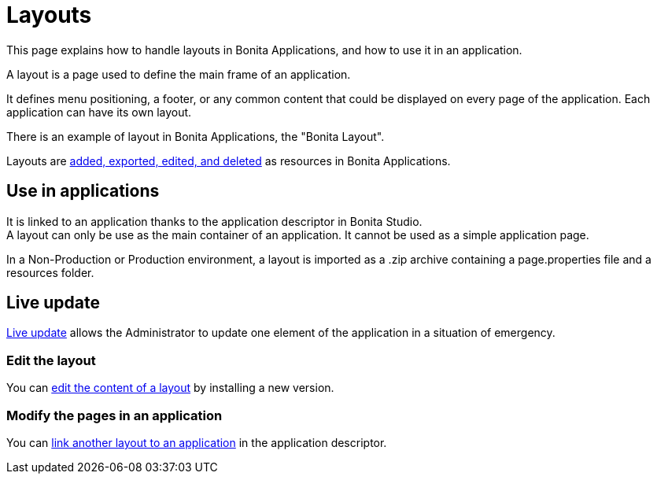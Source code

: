 = Layouts
:description: This page explains how to handle layouts in Bonita Applications, and how to use it in an application.

{description}

A layout is a page used to define the main frame of an application.

It defines menu positioning, a footer, or any common content that could be displayed on every page of the application.
Each application can have its own layout.

There is an example of layout in Bonita Applications, the "Bonita Layout".

Layouts are xref:ROOT:resource-management.adoc[added, exported, edited, and deleted] as resources in Bonita Applications.

== Use in applications

It is linked to an application thanks to the application descriptor in Bonita Studio. +
A layout can only be use as the main container of an application. It cannot be used as a simple application page.

In a Non-Production or Production environment, a layout is imported as a .zip archive containing a page.properties file and a resources folder.

== Live update

xref:ROOT:live-update.adoc[Live update] allows the Administrator to update one element of the application in a situation of emergency.

=== Edit the layout

You can xref:ROOT:resource-management.adoc#modify[edit the content of a layout] by installing a new version.

=== Modify the pages in an application

You can xref:ROOT:applications.adoc#define-navigation[link another layout to an application] in the application descriptor.
